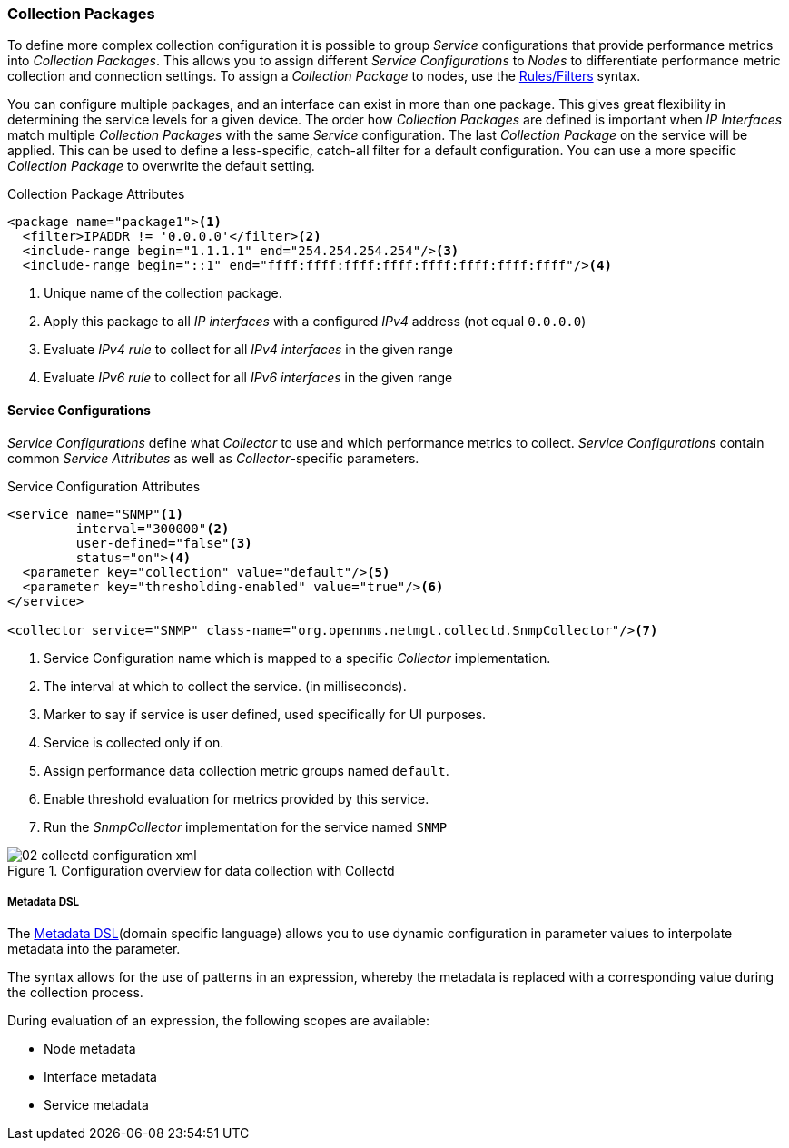 
// Allow GitHub image rendering
:imagesdir: ../../images

[[ga-collectd-packages]]
=== Collection Packages

To define more complex collection configuration it is possible to group _Service_ configurations that provide performance metrics into _Collection Packages_.
This allows you to assign different _Service Configurations_ to _Nodes_ to differentiate performance metric collection and connection settings.
To assign a _Collection Package_ to nodes, use the link:http://www.opennms.org/wiki/Filters[Rules/Filters] syntax.

You can configure multiple packages, and an interface can exist in more than one package.
This gives great flexibility in determining the service levels for a given device.
The order how _Collection Packages_ are defined is important when _IP Interfaces_ match multiple _Collection Packages_ with the same _Service_ configuration.
The last _Collection Package_ on the service will be applied.
This can be used to define a less-specific, catch-all filter for a default configuration.
You can use a more specific _Collection Package_ to overwrite the default setting.

.Collection Package Attributes
[source, xml]
----
<package name="package1"><1>
  <filter>IPADDR != '0.0.0.0'</filter><2>
  <include-range begin="1.1.1.1" end="254.254.254.254"/><3>
  <include-range begin="::1" end="ffff:ffff:ffff:ffff:ffff:ffff:ffff:ffff"/><4>
----
<1> Unique name of the collection package.
<2> Apply this package to all _IP interfaces_ with a configured _IPv4_ address (not equal `0.0.0.0`)
<3> Evaluate _IPv4 rule_ to collect for all _IPv4 interfaces_ in the given range
<4> Evaluate _IPv6 rule_ to collect for all _IPv6 interfaces_ in the given range

[[ga-collectd-packages-services]]
==== Service Configurations

_Service Configurations_ define what _Collector_ to use and which performance metrics to collect.
_Service Configurations_ contain common _Service Attributes_ as well as _Collector_-specific parameters.

.Service Configuration Attributes
[source, xml]
----
<service name="SNMP"<1>
         interval="300000"<2>
         user-defined="false"<3>
         status="on"><4>
  <parameter key="collection" value="default"/><5>
  <parameter key="thresholding-enabled" value="true"/><6>
</service>

<collector service="SNMP" class-name="org.opennms.netmgt.collectd.SnmpCollector"/><7>
----
<1> Service Configuration name which is mapped to a specific _Collector_ implementation.
<2> The interval at which to collect the service. (in milliseconds).
<3> Marker to say if service is user defined, used specifically for UI purposes.
<4> Service is collected only if on.
<5> Assign performance data collection metric groups named `default`.
<6> Enable threshold evaluation for metrics provided by this service.
<7> Run the _SnmpCollector_ implementation for the service named `SNMP`

[[ga-performance-management-collectd-configuration-xml]]
.Configuration overview for data collection with Collectd
image::performance-management/02_collectd-configuration-xml.png[]

[[ga-collectd-packages-services-meta-data]]
===== Metadata DSL
The link:#ga-meta-data-dsl[Metadata DSL](domain specific language) allows you to use dynamic configuration in parameter values to interpolate metadata into the parameter. 

The syntax allows for the use of patterns in an expression, whereby the metadata is replaced with a corresponding value during the collection process.

During evaluation of an expression, the following scopes are available:

* Node metadata
* Interface metadata
* Service metadata
